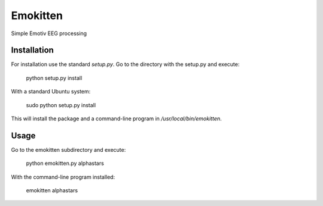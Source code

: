 Emokitten
=========

Simple Emotiv EEG processing

Installation
------------

For installation use the standard `setup.py`. Go to the directory 
with the setup.py and execute:

   python setup.py install 

With a standard Ubuntu system:

    sudo python setup.py install

This will install the package and a command-line program in `/usr/local/bin/emokitten`.

Usage
-----
Go to the emokitten subdirectory and execute:

    python emokitten.py alphastars

With the command-line program installed:

    emokitten alphastars


